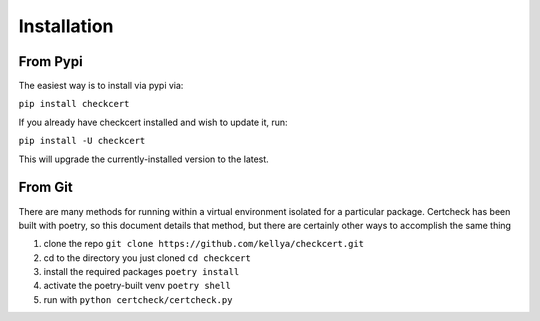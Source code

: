 Installation
============

From Pypi
---------

The easiest way is to install via pypi via:

``pip install checkcert``

If you already have checkcert installed and wish to update it, run:

``pip install -U checkcert``

This will upgrade the currently-installed version to the latest.

From Git
--------

There are many methods for running within a virtual environment isolated for a particular package.  Certcheck has been built with poetry, so this document details that method, but there are certainly other ways to accomplish the same thing

1. clone the repo ``git clone https://github.com/kellya/checkcert.git``
2. cd to the directory you just cloned ``cd checkcert``
3. install the required packages ``poetry install``
4. activate the poetry-built venv ``poetry shell``
5. run with ``python certcheck/certcheck.py``
